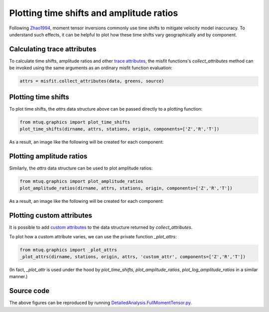 
Plotting time shifts and amplitude ratios
=========================================

Following `Zhao1994 <https://uafgeotools.github.io/mtuq/references.html>`_, moment tensor inversions commonly use time shifts to mitigate velocity model inaccuracy.  To understand such effects, it can be helpful to plot how these time shifts vary geographically and by component.


Calculating trace attributes
----------------------------

To calculate time shifts, amplitude ratios and other `trace attributes <https://uafgeotools.github.io/mtuq/user_guide/06/trace_attributes.html>`_, the misfit functions's `collect_attributes` method can be invoked using the same arguments as an ordinary misfit function evaluation:

.. code::

    attrs = misfit.collect_attributes(data, greens, source)


Plotting time shifts
--------------------

To plot time shifts, the `attrs` data structure above can be passed directly to a plotting function:

.. code::

    from mtuq.graphics import plot_time_shifts
    plot_time_shifts(dirname, attrs, stations, origin, components=['Z','R','T'])

As a result, an image like the following will be created for each component:

.. image:: images/20090407201255351_attrs_time_shifts_bw_Z.png
  :width: 400 


Plotting amplitude ratios
-------------------------

Similarly, the `attrs` data structure can be used to plot amplitude ratios:

.. code::

    from mtuq.graphics import plot_amplitude_ratios
    plot_amplitude_ratios(dirname, attrs, stations, origin, components=['Z','R','T'])

As a result, an image like the following will be created for each component:

.. image:: images/20090407201255351_attrs_amplitude_ratios_bw_Z.png
  :width: 400 


Plotting custom attributes
--------------------------

It is possible to add `custom attributes <https://uafgeotools.github.io/mtuq/user_guide/06/trace_attributes.html#custom-trace-attributes>`_ to the data structure returned by `collect_attributes`. 

To plot how a custom attribute varies, we can use the private function `_plot_attrs`:

.. code::

    from mtuq.graphics import _plot_attrs
    _plot_attrs(dirname, stations, origin, attrs, 'custom_attr', components=['Z','R','T'])


(In fact, `_plot_attr` is used under the hood by `plot_time_shifts`, `plot_amplitude_ratios`, `plot_log_amplitude_ratios` in a similar manner.)


Source code
-----------

The above figures can be reproduced by running `DetailedAnalysis.FullMomentTensor.py <https://github.com/uafgeotools/mtuq/blob/master/examples/DetailedAnalysis.FullMomentTensor.py>`_.

